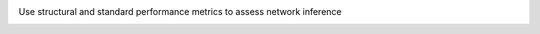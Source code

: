 .. image:: ./assets/on_black.png
    :height: 100px
    :width: 97.379 px
    :alt: netective logo
    :align: right


Use structural and standard performance metrics to assess network inference

.. image:: https://img.shields.io/badge/pre--commit-enabled-brightgreen?logo=pre-commit&logoColor=white
   :target: https://github.com/pre-commit/pre-commit
   :alt: pre-commit

.. image:: https://img.shields.io/badge/code%20style-black-000000.svg
    :target: https://github.com/psf/black
